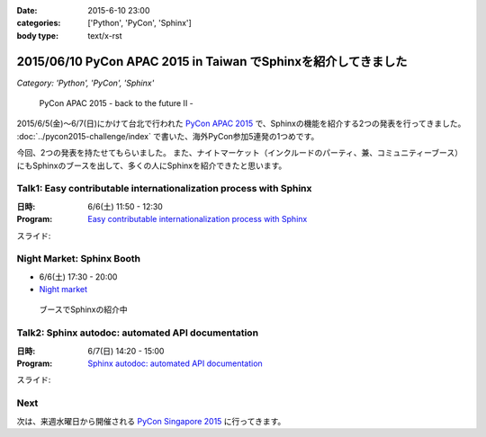:date: 2015-6-10 23:00
:categories: ['Python', 'PyCon', 'Sphinx']
:body type: text/x-rst

================================================================
2015/06/10 PyCon APAC 2015 in Taiwan でSphinxを紹介してきました
================================================================

*Category: 'Python', 'PyCon', 'Sphinx'*

.. figure:: pyconapac2015.png
   :target: https://tw.pycon.org/2015apac/en/

   PyCon APAC 2015 - back to the future II -


2015/6/5(金)～6/7(日)にかけて台北で行われた `PyCon APAC 2015`_ で、Sphinxの機能を紹介する2つの発表を行ってきました。 :doc:`../pycon2015-challenge/index` で書いた、海外PyCon参加5連発の1つめです。

今回、2つの発表を持たせてもらいました。
また、ナイトマーケット（インクルードのパーティ、兼、コミュニティーブース）にもSphinxのブースを出して、多くの人にSphinxを紹介できたと思います。


.. _PyCon APAC 2015: https://tw.pycon.org/2015apac/en/
.. _Easy contributable internationalization process with Sphinx: https://tw.pycon.org/2015apac/en/program/50
.. _`Sphinx autodoc: automated API documentation`: https://tw.pycon.org/2015apac/en/program/69
.. _Night market: https://tw.pycon.org/2015apac/en/program/night-party/


Talk1: Easy contributable internationalization process with Sphinx
===================================================================

:日時: 6/6(土) 11:50 - 12:30
:Program: `Easy contributable internationalization process with Sphinx`_

スライド:

.. raw:: html

   <iframe src="//www.slideshare.net/slideshow/embed_code/key/ALZe4d4PzPi7AA" width="510" height="420" frameborder="0" marginwidth="0" marginheight="0" scrolling="no" style="border:1px solid #CCC; border-width:1px; margin-bottom:5px; max-width: 100%;" allowfullscreen> </iframe> <div style="margin-bottom:5px"> <strong> <a href="//www.slideshare.net/shimizukawa/easy-contributable-internationalization-process-with-sphinx-pycon-apac-2015-in-taiwan-49057754" title="Easy contributable internationalization process with Sphinx (PyCon APAC 2015 in Taiwan)" target="_blank">Easy contributable internationalization process with Sphinx (PyCon APAC 2015 in Taiwan)</a> </strong> from <strong><a href="//www.slideshare.net/shimizukawa" target="_blank">Takayuki Shimizukawa</a></strong> </div>


Night Market: Sphinx Booth
============================

* 6/6(土) 17:30 - 20:00
* `Night market`_

.. figure:: nightmarket-sphinx-booth2.*

   ブースでSphinxの紹介中


Talk2: Sphinx autodoc: automated API documentation
===================================================

:日時: 6/7(日) 14:20 - 15:00
:Program: `Sphinx autodoc: automated API documentation`_

スライド:

.. raw:: html

   <iframe src="//www.slideshare.net/slideshow/embed_code/key/4fQTR2OuUyJMNs" width="510" height="420" frameborder="0" marginwidth="0" marginheight="0" scrolling="no" style="border:1px solid #CCC; border-width:1px; margin-bottom:5px; max-width: 100%;" allowfullscreen> </iframe> <div style="margin-bottom:5px"> <strong> <a href="//www.slideshare.net/shimizukawa/sphinx-autodoc-automated-api-documentation-pyconapac2015" title="Sphinx autodoc­ automated API documentation (PyCon APAC 2015 in Taiwan)" target="_blank">Sphinx autodoc­ automated API documentation (PyCon APAC 2015 in Taiwan)</a> </strong> from <strong><a href="//www.slideshare.net/shimizukawa" target="_blank">Takayuki Shimizukawa</a></strong> </div>


Next
=======

次は、来週水曜日から開催される `PyCon Singapore 2015`_ に行ってきます。


.. _PyCon Singapore 2015: https://pycon.sg/


